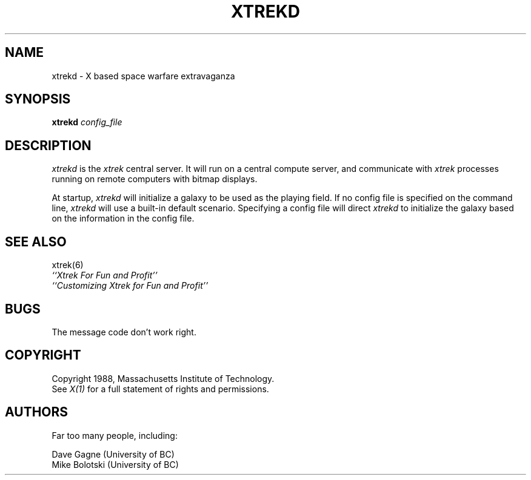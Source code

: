 .TH XTREKD 1 "1 Noveber 1989" "X Version 11"
.de Ds
.nf
.\\$1D \\$2 \\$1
.ft 1
.ps \\n(PS
.\".if \\n(VS>=40 .vs \\n(VSu
.\".if \\n(VS<=39 .vs \\n(VSp
..
.de De
.ce 0
.if \\n(BD .DF
.nr BD 0
.in \\n(OIu
.if \\n(TM .ls 2
.sp \\n(DDu
.fi
..
.SH NAME
xtrekd \- X based space warfare extravaganza
.SH SYNOPSIS
.sp
.B xtrekd \fIconfig_file\fP
.SH DESCRIPTION
.sp
\fIxtrekd\fP is the
.I xtrek
central server.  It will run on a central compute server, and communicate
with
.I xtrek
processes running on remote computers with bitmap displays.
.PP
At startup, \fIxtrekd\fP will initialize a galaxy to be used as the playing
field.  If no config file is specified on the command line, \fIxtrekd\fP
will use a built-in default scenario.  Specifying a config file will
direct \fIxtrekd\fP to initialize the galaxy based on the information
in the config file.
.SH "SEE ALSO"
.sp
xtrek(6)
.br
.I ``Xtrek For Fun and Profit''
.br
.I ``Customizing Xtrek for Fun and Profit''
.SH BUGS
.sp
.PP
The message code don't work right.
.SH COPYRIGHT
.sp
Copyright 1988, Massachusetts Institute of Technology.
.br
See \fIX(1)\fP for a full statement of rights and permissions.
.SH AUTHORS
Far too many people, including:
.sp
Dave Gagne (University of BC)
.br
Mike Bolotski (University of BC)
